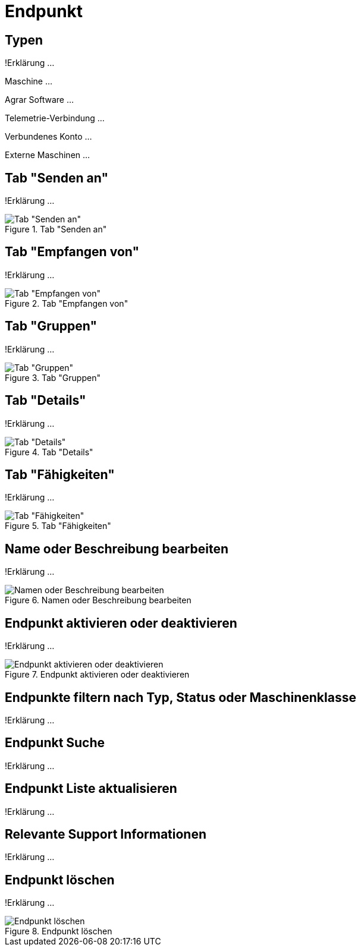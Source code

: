 :imagesdir: _images/

= Endpunkt

== Typen
!Erklärung ...

Maschine ...

Agrar Software ...

Telemetrie-Verbindung ...

Verbundenes Konto ...

Externe Maschinen ...

== Tab "Senden an"
!Erklärung ...

.Tab "Senden an"
image::endpoint_send_to.png[Tab "Senden an"]

== Tab "Empfangen von"
!Erklärung ...

.Tab "Empfangen von"
image::endpoint_receive_from.png[Tab "Empfangen von"]

== Tab "Gruppen"
!Erklärung ...

.Tab "Gruppen"
image::endpoint_group.png[Tab "Gruppen"]

== Tab "Details"
!Erklärung ...

.Tab "Details"
image::endpoint_details.png[Tab "Details"]

== Tab "Fähigkeiten"
!Erklärung ...

.Tab "Fähigkeiten"
image::endpoint_capablities.png[Tab "Fähigkeiten"]

== Name oder Beschreibung bearbeiten
!Erklärung ...

.Namen oder Beschreibung bearbeiten
image::endpoint_change_name.png[Namen oder Beschreibung bearbeiten]

== Endpunkt aktivieren oder deaktivieren
!Erklärung ...

.Endpunkt aktivieren oder deaktivieren
image::endpoint_activation.png[Endpunkt aktivieren oder deaktivieren]

== Endpunkte filtern nach Typ, Status oder Maschinenklasse
!Erklärung ...

== Endpunkt Suche
!Erklärung ...

== Endpunkt Liste aktualisieren
!Erklärung ...

== Relevante Support Informationen
!Erklärung ...

== Endpunkt löschen
!Erklärung ...

.Endpunkt löschen
image::endpoint_delete.png[Endpunkt löschen]

